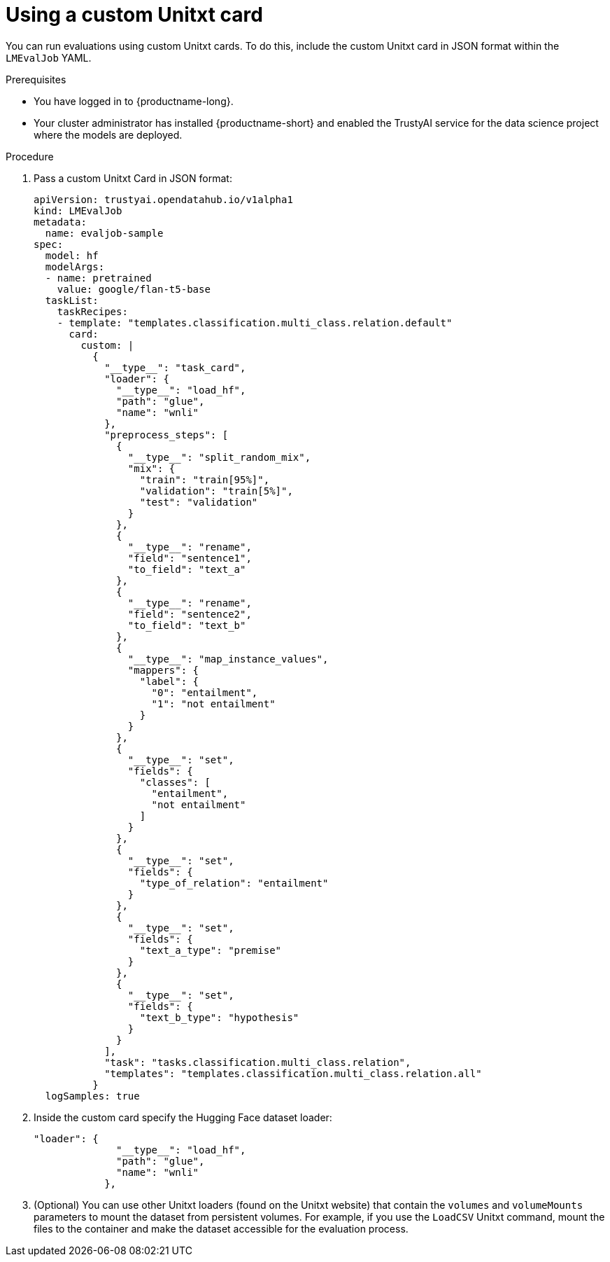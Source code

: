 :_module-type: PROCEDURE

ifdef::context[:parent-context: {context}]
[id="using-a-custom-unitxt-card_{context}"]
= Using a custom Unitxt card  

[role='_abstract']

You can run evaluations using custom Unitxt cards. To do this, include the custom Unitxt card in JSON format within the `LMEvalJob` YAML.

.Prerequisites
* You have logged in to {productname-long}.
* Your cluster administrator has installed {productname-short} and enabled the TrustyAI service for the data science project where the models are deployed.

.Procedure
. Pass a custom Unitxt Card in JSON format:
+
[source]
----
apiVersion: trustyai.opendatahub.io/v1alpha1
kind: LMEvalJob
metadata:
  name: evaljob-sample
spec:
  model: hf
  modelArgs:
  - name: pretrained
    value: google/flan-t5-base
  taskList:
    taskRecipes:
    - template: "templates.classification.multi_class.relation.default"
      card:
        custom: |
          {
            "__type__": "task_card",
            "loader": {
              "__type__": "load_hf",
              "path": "glue",
              "name": "wnli"
            },
            "preprocess_steps": [
              {
                "__type__": "split_random_mix",
                "mix": {
                  "train": "train[95%]",
                  "validation": "train[5%]",
                  "test": "validation"
                }
              },
              {
                "__type__": "rename",
                "field": "sentence1",
                "to_field": "text_a"
              },
              {
                "__type__": "rename",
                "field": "sentence2",
                "to_field": "text_b"
              },
              {
                "__type__": "map_instance_values",
                "mappers": {
                  "label": {
                    "0": "entailment",
                    "1": "not entailment"
                  }
                }
              },
              {
                "__type__": "set",
                "fields": {
                  "classes": [
                    "entailment",
                    "not entailment"
                  ]
                }
              },
              {
                "__type__": "set",
                "fields": {
                  "type_of_relation": "entailment"
                }
              },
              {
                "__type__": "set",
                "fields": {
                  "text_a_type": "premise"
                }
              },
              {
                "__type__": "set",
                "fields": {
                  "text_b_type": "hypothesis"
                }
              }
            ],
            "task": "tasks.classification.multi_class.relation",
            "templates": "templates.classification.multi_class.relation.all"
          }
  logSamples: true
----

. Inside the custom card specify the Hugging Face dataset loader:
+
[source]
----

"loader": {
              "__type__": "load_hf",
              "path": "glue",
              "name": "wnli"
            },

----

. (Optional) You can use other Unitxt loaders (found on the Unitxt website) that contain the `volumes` and `volumeMounts` parameters to mount the dataset from persistent volumes. For example, if you use the `LoadCSV` Unitxt command, mount the files to the container and make the dataset accessible for the evaluation process.
